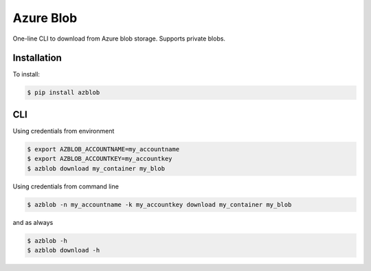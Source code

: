 Azure Blob
==========

.. image:: https://img.shields.io/badge/code%20style-black-000000.svg
 :target: https://github.com/ambv/black

One-line CLI to download from Azure blob storage. Supports private blobs.


Installation
------------

To install:

.. code-block:: bash

    $ pip install azblob

CLI
---

Using credentials from environment

.. code-block:: bash

    $ export AZBLOB_ACCOUNTNAME=my_accountname
    $ export AZBLOB_ACCOUNTKEY=my_accountkey
    $ azblob download my_container my_blob


Using credentials from command line

.. code-block:: bash

    $ azblob -n my_accountname -k my_accountkey download my_container my_blob

and as always

.. code-block:: bash

    $ azblob -h
    $ azblob download -h
